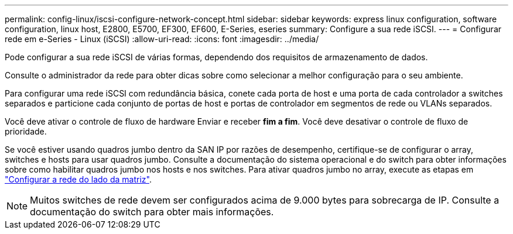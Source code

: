 ---
permalink: config-linux/iscsi-configure-network-concept.html 
sidebar: sidebar 
keywords: express linux configuration, software configuration, linux host, E2800, E5700, EF300, EF600, E-Series, eseries 
summary: Configure a sua rede iSCSI. 
---
= Configurar rede em e-Series - Linux (iSCSI)
:allow-uri-read: 
:icons: font
:imagesdir: ../media/


[role="lead"]
Pode configurar a sua rede iSCSI de várias formas, dependendo dos requisitos de armazenamento de dados.

Consulte o administrador da rede para obter dicas sobre como selecionar a melhor configuração para o seu ambiente.

Para configurar uma rede iSCSI com redundância básica, conete cada porta de host e uma porta de cada controlador a switches separados e particione cada conjunto de portas de host e portas de controlador em segmentos de rede ou VLANs separados.

Você deve ativar o controle de fluxo de hardware Enviar e receber *fim a fim*. Você deve desativar o controle de fluxo de prioridade.

Se você estiver usando quadros jumbo dentro da SAN IP por razões de desempenho, certifique-se de configurar o array, switches e hosts para usar quadros jumbo. Consulte a documentação do sistema operacional e do switch para obter informações sobre como habilitar quadros jumbo nos hosts e nos switches. Para ativar quadros jumbo no array, execute as etapas em link:iscsi-configure-array-side-network-task.html["Configurar a rede do lado da matriz"].


NOTE: Muitos switches de rede devem ser configurados acima de 9.000 bytes para sobrecarga de IP. Consulte a documentação do switch para obter mais informações.
